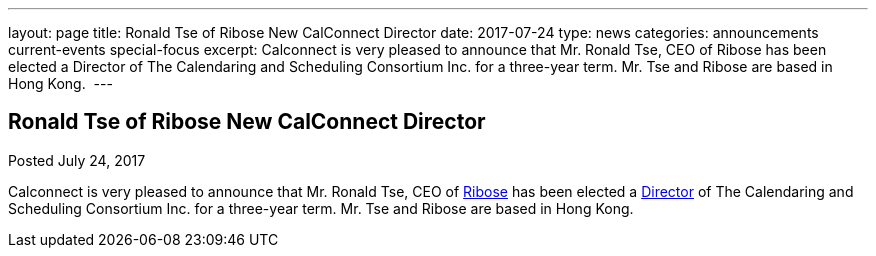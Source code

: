 ---
layout: page
title: Ronald Tse of Ribose New CalConnect Director
date: 2017-07-24
type: news
categories: announcements current-events special-focus
excerpt: Calconnect is very pleased to announce that Mr. Ronald Tse, CEO of Ribose has been elected a Director of The Calendaring and Scheduling Consortium Inc. for a three-year term. Mr. Tse and Ribose are based in Hong Kong. 
---

== Ronald Tse of Ribose New CalConnect Director

Posted July 24, 2017 

Calconnect is very pleased to announce that Mr. Ronald Tse, CEO of https://www.ribose.com/home[Ribose] has been elected a https://www.calconnect.org/about/board-directors[Director] of The Calendaring and Scheduling Consortium Inc. for a three-year term. Mr. Tse and Ribose are based in Hong Kong.&nbsp;


